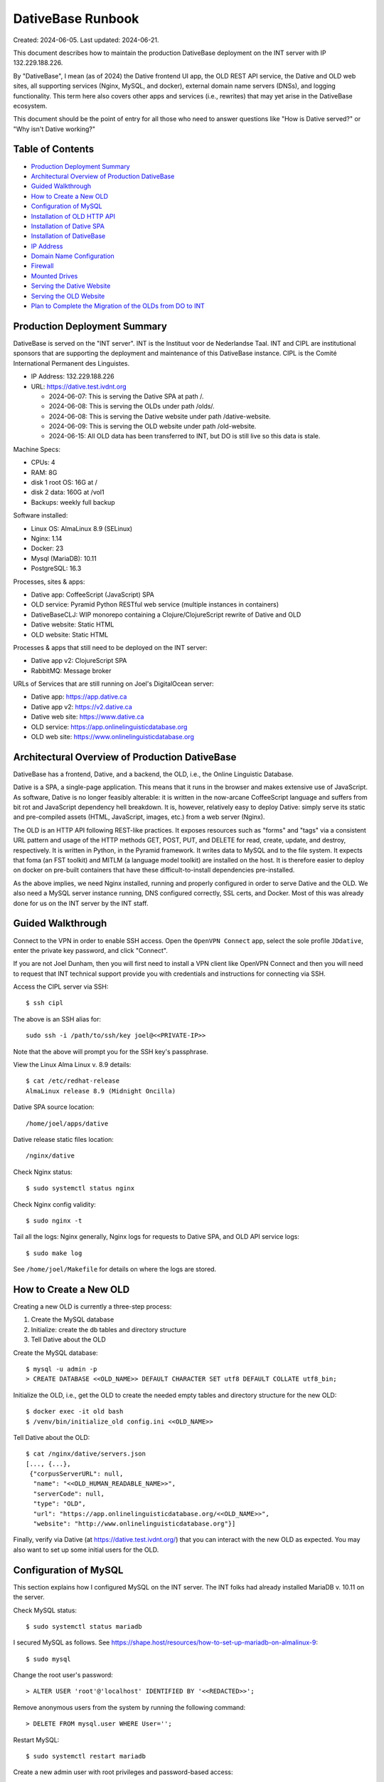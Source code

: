 ================================================================================
  DativeBase Runbook
================================================================================

Created: 2024-06-05.
Last updated: 2024-06-21.

This document describes how to maintain the production DativeBase deployment on
the INT server with IP 132.229.188.226.

By "DativeBase", I mean (as of 2024) the Dative frontend UI app, the OLD REST
API service, the Dative and OLD web sites, all supporting services (Nginx,
MySQL, and docker), external domain name servers (DNSs), and logging
functionality. This term here also covers other apps and services (i.e.,
rewrites) that may yet arise in the DativeBase ecosystem.

This document should be the point of entry for all those who need to answer
questions like "How is Dative served?" or "Why isn't Dative working?"


Table of Contents
================================================================================

- `Production Deployment Summary`_
- `Architectural Overview of Production DativeBase`_
- `Guided Walkthrough`_
- `How to Create a New OLD`_
- `Configuration of MySQL`_
- `Installation of OLD HTTP API`_
- `Installation of Dative SPA`_
- `Installation of DativeBase`_
- `IP Address`_
- `Domain Name Configuration`_
- `Firewall`_
- `Mounted Drives`_
- `Serving the Dative Website`_
- `Serving the OLD Website`_
- `Plan to Complete the Migration of the OLDs from DO to INT`_


Production Deployment Summary
================================================================================

DativeBase is served on the "INT server". INT is the Instituut voor de
Nederlandse Taal. INT and CIPL are institutional sponsors that are supporting
the deployment and maintenance of this DativeBase instance. CIPL is the Comité
International Permanent des Linguistes.

- IP Address: 132.229.188.226
- URL: https://dative.test.ivdnt.org

  - 2024-06-07: This is serving the Dative SPA at path /.
  - 2024-06-08: This is serving the OLDs under path /olds/.
  - 2024-06-08: This is serving the Dative website under path /dative-website.
  - 2024-06-09: This is serving the OLD website under path /old-website.
  - 2024-06-15: All OLD data has been transferred to INT, but DO is still live
    so this data is stale.

Machine Specs:

- CPUs:            4
- RAM:             8G
- disk 1 root OS:  16G at /
- disk 2 data:     160G at /vol1
- Backups:         weekly full backup

Software installed:

- Linux OS:        AlmaLinux 8.9 (SELinux)
- Nginx:           1.14
- Docker:          23
- Mysql (MariaDB): 10.11
- PostgreSQL:      16.3

Processes, sites & apps:

- Dative app:      CoffeeScript (JavaScript) SPA
- OLD service:     Pyramid Python RESTful web service (multiple instances in containers)
- DativeBaseCLJ:   WIP monorepo containing a Clojure/ClojureScript rewrite of Dative and OLD
- Dative website:  Static HTML
- OLD website:     Static HTML

Processes & apps that still need to be deployed on the INT server:

- Dative app v2:   ClojureScript SPA
- RabbitMQ:        Message broker

URLs of Services that are still running on Joel's DigitalOcean server:

- Dative app:      https://app.dative.ca
- Dative app v2:   https://v2.dative.ca
- Dative web site: https://www.dative.ca
- OLD service:     https://app.onlinelinguisticdatabase.org
- OLD web site:    https://www.onlinelinguisticdatabase.org


Architectural Overview of Production DativeBase
================================================================================

DativeBase has a frontend, Dative, and a backend, the OLD, i.e., the Online
Linguistic Database.

Dative is a SPA, a single-page application. This means that it runs in the
browser and makes extensive use of JavaScript. As software, Dative is no longer
feasibly alterable: it is written in the now-arcane CoffeeScript language and
suffers from bit rot and JavaScript dependency hell breakdown. It is, however,
relatively easy to deploy Dative: simply serve its static and pre-compiled
assets (HTML, JavaScript, images, etc.) from a web server (Nginx).

The OLD is an HTTP API following REST-like practices. It exposes resources such
as "forms" and "tags" via a consistent URL pattern and usage of the HTTP methods
GET, POST, PUT, and DELETE for read, create, update, and destroy, respectively.
It is written in Python, in the Pyramid framework. It writes data to MySQL and
to the file system. It expects that foma (an FST toolkit) and MITLM (a language
model toolkit) are installed on the host. It is therefore easier to deploy on
docker on pre-built containers that have these difficult-to-install dependencies
pre-installed.

As the above implies, we need Nginx installed, running and properly configured
in order to serve Dative and the OLD. We also need a MySQL server instance
running, DNS configured correctly, SSL certs, and Docker. Most of this was
already done for us on the INT server by the INT staff.


Guided Walkthrough
================================================================================

Connect to the VPN in order to enable SSH access. Open the ``OpenVPN Connect``
app, select the sole profile ``JDdative``, enter the private key password, and
click "Connect".

If you are not Joel Dunham, then you will first need to install a VPN client
like OpenVPN Connect and then you will need to request that INT technical
support provide you with credentials and instructions for connecting via SSH.

Access the CIPL server via SSH::

  $ ssh cipl

The above is an SSH alias for::

  sudo ssh -i /path/to/ssh/key joel@<<PRIVATE-IP>>

Note that the above will prompt you for the SSH key's passphrase.

View the Linux Alma Linux v. 8.9 details::

  $ cat /etc/redhat-release
  AlmaLinux release 8.9 (Midnight Oncilla)

Dative SPA source location::

  /home/joel/apps/dative

Dative release static files location::

  /nginx/dative

Check Nginx status::

  $ sudo systemctl status nginx

Check Nginx config validity::

  $ sudo nginx -t

Tail all the logs: Nginx generally, Nginx logs for requests to Dative SPA, and
OLD API service logs::

  $ sudo make log

See ``/home/joel/Makefile`` for details on where the logs are stored.


How to Create a New OLD
================================================================================

Creating a new OLD is currently a three-step process:

1. Create the MySQL database
2. Initialize: create the db tables and directory structure
3. Tell Dative about the OLD

Create the MySQL database::

  $ mysql -u admin -p
  > CREATE DATABASE <<OLD_NAME>> DEFAULT CHARACTER SET utf8 DEFAULT COLLATE utf8_bin;

Initialize the OLD, i.e., get the OLD to create the needed empty tables and
directory structure for the new OLD::

  $ docker exec -it old bash
  $ /venv/bin/initialize_old config.ini <<OLD_NAME>>

Tell Dative about the OLD::

  $ cat /nginx/dative/servers.json
  [..., {...},
   {"corpusServerURL": null,
    "name": "<<OLD_HUMAN_READABLE_NAME>>",
    "serverCode": null,
    "type": "OLD",
    "url": "https://app.onlinelinguisticdatabase.org/<<OLD_NAME>>",
    "website": "http://www.onlinelinguisticdatabase.org"}]

Finally, verify via Dative (at https://dative.test.ivdnt.org/) that you can
interact with the new OLD as expected. You may also want to set up some initial
users for the OLD.


Configuration of MySQL
================================================================================

This section explains how I configured MySQL on the INT server. The INT folks
had already installed MariaDB v. 10.11 on the server.

Check MySQL status::

  $ sudo systemctl status mariadb

I secured MySQL as follows. See
https://shape.host/resources/how-to-set-up-mariadb-on-almalinux-9::

  $ sudo mysql

Change the root user's password::

  > ALTER USER 'root'@'localhost' IDENTIFIED BY '<<REDACTED>>';

Remove anonymous users from the system by running the following command::

  > DELETE FROM mysql.user WHERE User='';

Restart MySQL::

  $ sudo systemctl restart mariadb

Create a new admin user with root privileges and password-based access::

  $ sudo mysql -u root -p
  > GRANT ALL ON *.* TO 'admin'@'localhost' IDENTIFIED BY '<<REDACTED>>' WITH GRANT OPTION;
  > FLUSH PRIVILEGES;

Create the old MySQL user that the OLD-Pyramid app will use. Principle of least
privilege::

  $ mysql -u admin -p
  > GRANT SELECT, INSERT, UPDATE, DELETE, CREATE ON *.* TO 'old'@'localhost' IDENTIFIED BY '<<REDACTED>>';
  > FLUSH PRIVILEGES;
  > SELECT user, authentication_string, plugin, host FROM mysql.user;
  > SHOW GRANTS FOR 'old'@'localhost';


Installation of OLD HTTP API
================================================================================

This section explains how I installed and configured the OLD HTTP API on the INT
server.

Check if the OLD is running::

  $ sudo docker ps

If running, the above should indicate two running OLD containers: ``old`` and
``old2``. To ensure that the OLD service is running, run the deploy script::

  $ ./deployold.sh

The legacy OLD (Online Linguistic Database) is a REST API written in Python,
using the Pyramid framework and MySQL. It is standardly deployed on Docker
containers because its OS dependencies are old and difficult to install on an
arbitrary Linux machine. Its source code can be found on GitHub at
https://github.com/dativebase/old-pyramid.

For Docker configuration on Alma Linux, I consulted
https://www.liquidweb.com/kb/install-docker-on-linux-almalinux/.

Initially, I added user joel to the docker group::

  $ id joel
  uid=1001(joel) gid=1001(joel) groups=1001(joel),10(wheel)
  $ sudo usermod -aG docker joel
  $ id joel
  uid=1001(joel) gid=1001(joel) groups=1001(joel),10(wheel),990(docker)

I tried the above in an attempt to run docker as a non-root user. However, the
above was insufficient. I then tried to install podman as an alternative to
Docker (following https://www.howtoforge.com/beginner-guide-to-install-and-use-podman-on-almalinux-9/)
but I ran into obstacles there. I suspect docker and podman have conflicting
dependencies and one can only easily install one or the other. I therefore
decided to move forward with using Docker with sudo.

Pull the OLD image from dockerhub. You probably should use the sugested 4d90
tage suggested below::

  $ sudo docker pull jrwdunham/old-pyramid:<DOCKERTAG>
  $ sudo docker pull jrwdunham/old-pyramid:4d9089186d5f0bcff3e5a57ba0c28980c50718a7

The OLD data live under ``/vol1/dative/oldsdata/``::

  $ mkdir /vol1/dative/oldsdata

(Note: I had previously configured this to be ``/home/joel/oldsdata/`` but
switched to the ``/vol1/`` sub-path because that is where the disk space is.)

We are running the OLD in a container and connecting to a MySQL server instance
that is running on the host. I followed the advice at
https://stackoverflow.com/questions/24319662/from-inside-of-a-docker-container-how-do-i-connect-to-the-localhost-of-the-mach.

**WARNING: Don't use the following to re-deploy the OLD.** Instead use ``sudo
./deployold.sh``. See below.

The following runs the OLD container on the host network so that we can access
MySQL running on the host using host:port 127.0.0.1:3306. It also allows us to
access the OLD instance directories at ``/vol1/dative/oldsdata``::

  $ sudo docker run \
      -d \
      -v "/vol1/dative/oldsdata:/usr/src/old/store" \
      --network=host \
      --name old \
      --env OLD_DB_PASSWORD="<<REDACTED>>" \
      --env OLD_DB_HOST="127.0.0.1" \
      jrwdunham/old-pyramid:fix-readonly-local-config

**WARNING: the above is a different Docker image than the one I downloaded in a
previous command.**

Confirm that we can access MySQL from within the OLD container::

  $ sudo docker exec -it old bash
  $ mysql -h 127.0.0.1 -u admin -p
  $ mysql -h 127.0.0.1 -u old -p

Create a ``demo`` OLD database::

  $ mysql -u admin -p
  > CREATE DATABASE demo DEFAULT CHARACTER SET utf8 DEFAULT COLLATE utf8_bin;

Initialize (create tables) for the ``demo`` OLD database from within the
container::

  $ sudo docker exec -it old bash
  $ /venv/bin/initialize_old config.ini demo
  2024-06-08 17:49:12,950 INFO Initializing OLD "demo".
  ...
  2024-06-08 17:49:15,919 INFO OLD "demo" successfully set up.

The INT Nginx configuration for both Dative and the OLD as of 2024-06-15 is
``/etc/nginx/sites-available/dative.test.ivdnt.org``. (For a local copy of its
contents, see ``dativebaseclj/docs/etc/nginx/dative.test.ivdnt.org``.) We also
have a similar Nginx config file ready to go for ``app.dative.ca``; see
``/etc/nginx/sites-available/app.dative.ca``.

To enable the available Nginx config files::

  sudo ln -s /etc/nginx/sites-available/dative.test.ivdnt.org /etc/nginx/sites-enabled/
  sudo ln -s /etc/nginx/sites-available/app.dative.ca /etc/nginx/sites-enabled/

The OLD can be deployed idempotently with the following::

  $ sudo ./deployold.sh
  Deploying two instances of the OLD (from Docker tag fix-readonly-local-config) on ports 8000 and 8002
  ...
  $ sudo docker ps
  CONTAINER ID   IMAGE                                             COMMAND                  CREATED         STATUS         PORTS     NAMES
  8e4482405df1   jrwdunham/old-pyramid:fix-readonly-local-config   "/venv/bin/pserve --…"   4 seconds ago   Up 3 seconds             old
  20c9362fc831   jrwdunham/old-pyramid:fix-readonly-local-config   "/venv/bin/pserve --…"   4 seconds ago   Up 3 seconds             old2

Note that SELinux adds an extra challenge here. I had to set the following
configuration in order to get around a permission denied issue when using Nginx
to proxy requests to the OLD instances.::

  $ sudo setsebool -P httpd_can_network_connect 1

With the above and Nginx reloaded, the following URL returned JSON and hit the
OLD container, as expected:

  https://dative.test.ivdnt.org/olds/demo/login/authenticate

View the logs of the OLD instances::

  $ sudo docker logs --tail 500 -f old
  $ sudo docker logs --tail 500 -f old2

Alternatively, to tail all OLD logs (from the joel user's home directory)::

  $ sudo make log-old

Alternatively, to tail all logs (Nginx, Dative, OLDs)::

  $ sudo make log


Installation of Dative SPA
================================================================================

The Dative UI is just static HTML and JavaScript. The static content being
served is located at ``/nginx/dative/``.

This was simply copied from ``home/joel/apps/dative/releases/dist/`` after
cloning the source::

  $ pwd
  /home/joel/apps
  $ git clone https://github.com/dativebase/dative.git
  $ cd dative/releases
  $ tar -xvf release-315b7d9a8e2106612639caf13189eb2de8586278.tar.gz
  $ cp -r dist /nginx/dative

The Nginx configuration for Dative is at
``/etc/nginx/sites-available/dative.test.ivdnt.org``.

The global Nginx configuration at ``/etc/nginx/nginx.conf`` runs with user
``nginx``. I therefore transferred the ownership of the Dative source and assets
to this user and set the SELinux context type to ``httpd_sys_content``, as
needed::

  $ sudo chown -R nginx:nginx /nginx
  $ sudo chmod -R 755 /nginx
  $ sudo chcon -R -t httpd_sys_content_t /nginx

The primary unexpected obstacle here (as indicated by the last line above) was
that the INT is running SELinux, which is Security-Enhanced Linux. The following
Stackoverflow post finally helped me to understand this:
https://stackoverflow.com/questions/31729212/nginx-root-index-html-forbidden-13-permission-denied

The ``chcon`` command is used to change the SELinux security context of a file.

We can see the security contexts of the Nginx static root directory currently
being used::

  $ ls -lZ /
  drwxr-xr-x. 3 nginx nginx unconfined_u:object_r:default_t:s0   20 Jun  8 15:30 nginx

  $ ls -lZ /nginx
  drwxr-xr-x. 8 nginx nginx unconfined_u:object_r:default_t:s0 4096 Jun  8 15:29 dative

As shown, both the ``/nginx`` and ``/nginx/dative`` directories have the
following SELinux context, which is not correct for static HTTP content::

  user:role:type:range
  unconfined_u:object_r:default_t:s0

The following command should recursively set ``/nginx`` to have
``httpd_sys_content_t`` SELinux type. Documentation indicates::

  Use this type for static web content, such as .html files used by a static
  website. Files labeled with this type are accessible (read only) to httpd and
  scripts executed by httpd. By default, files and directories labeled with this
  type cannot be written to or modified by httpd or other processes. Note that
  by default, files created in or copied into /var/www/html/ are labeled with
  the httpd_sys_content_t type.
  - See https://access.redhat.com/documentation/en-us/red_hat_enterprise_linux/6/html/managing_confined_services/sect-managing_confined_services-the_apache_http_server-types

Command run::

  $ sudo chcon -R -t httpd_sys_content_t /nginx

The following changed the SELinux type in the context to ``httpd_sys_content``,
as expected::

  $ ls -lZ /nginx
  drwxr-xr-x. 8 nginx nginx unconfined_u:object_r:httpd_sys_content_t:s0 4096 Jun  8 15:29 dative

It also allowed me to serve Dative at https://dative.test.ivdnt.org.

See this tutorial on chcon in SELinux:
https://www.thegeekstuff.com/2017/07/chcon-command-examples/.


Installation of DativeBase
================================================================================

Date: 2024-06-21.

Clone the DativeBase source::

  $ pwd
  /home/joel/apps
  $ git clone https://github.com/dativebase/dativebaseclj.git

Install rlwrap::

  $ dnf install rlwrap

Java::

  $ java -version
  openjdk version "1.8.0_402"
  OpenJDK Runtime Environment (build 1.8.0_402-b06)
  OpenJDK 64-Bit Server VM (build 25.402-b06, mixed mode)

Install Clojure::

  $ curl -L -O https://github.com/clojure/brew-install/releases/latest/download/linux-install.sh
  $ chmod +x linux-install.sh
  $ sudo ./linux-install.sh

Install the Swagger UI resources::

  $ make install-swagger-ui

I followed the instructions at
https://jumpcloud.com/blog/how-to-install-postgresql-16-rhel-9 in order to
install and configure PostgreSQL 16.

Update packages::

  $ sudo dnf update -y

Install PostgreSQL::

  $ sudo dnf install -y https://download.postgresql.org/pub/repos/yum/reporpms/EL-9-x86_64/pgdg-redhat-repo-latest.noarch.rpm
  $ sudo dnf -qy module disable postgresql
  $ sudo dnf install postgresql16-server -y

Initialize Postgres::

  $ sudo /usr/pgsql-16/bin/postgresql-16-setup initdb

Start and enable the PostgreSQL service to load at boot::

  $ sudo systemctl enable postgresql-16
  $ sudo systemctl start postgresql-16

View status of PostgreSQL::

  $ sudo systemctl status postgresql-16

To restart the database server::

  $ sudo systemctl restart postgresql-16

To reload the database server without stopping the service::

  $ sudo systemctl reload postgresql-16

Set a password::

  $ sudo passwd postgres

View the version::

  $ psql -V
  psql (PostgreSQL) 16.3

Open the PG console::

  $ sudo -u postgres psql
  postgres=#

Set a password for the postgres user::

  postgres=# \password postgres

Access the PostgreSQL access policy configuration file::

  $ sudo vim /var/lib/pgsql/16/data/pg_hba.conf

and set line::

  local  all  all  peer

to::

  local  all  all  md5

The reload PG::

  $ sudo systemctl reload postgresql-16

Now PG prompts for the postgres password.

Show PG users and DBs::

  postgres=# \du
                               List of roles
   Role name |                         Attributes
  -----------+------------------------------------------------------------
   postgres  | Superuser, Create role, Create DB, Replication, Bypass RLS

  postgres=# \l

Create a new DB named dative::

  postgres=# create database dativebase;

Run DativeBase::

  $ pwd
  /home/joel/apps/dativebaseclj
  $ make run

To specify a different config path and run DativeBase::

  $ clj -X:run :config-path '"/home/joel/apps/dativebaseclj/dev-config-SECRET.edn"'


IP Address
================================================================================

The public IP address of the INT server is ``132.229.188.226``. The INT
technical support team handles DNS configuration and SSL certificate maintenance
and configuration for the ``ivdnt.org`` domain. They configure the subcomain
``dative.test.ivdnt.org`` to resolve to the public IP and they route traffic to
port 80 on the server. This means that operators of the INT server at our level
can configure Nginx to listen on port 80 and do not need to worry about SSL
certificate configuration.

Note that the above is the public address of the firewall that does the security
for the server.

The private IP address is different. The private IP address is used for VPN
access and low-level management access.

There is also a distinct perimeter IP Address. The perimeter address is
used by the proxy/firewall to forward the filtered traffic that is directed to
the external address ``132.229.188.226``.

For example::

  dative.test.ivdnt.org -> 132.229.188.226:443 -> PERIMETER_IP_ADDRESS:80

Check the IP interfaces on the server::

  $ ip address

Alternatively::

  $ ifconfig


Domain Name Configuration
================================================================================

The subdomain ``dative.test.ivdnt.org`` resolves to the INT server under scheme
``https``.

INT controls DNS configuration for ``dative.test.ivdnt.org`` As indicated
elsewhere in this document, ``dative.test.ivdnt.org`` resolves to public IP
``132.229.188.226:443`` which is routed to the perimeter IP of the INT server,
which in turn routes traffic to the INT server's private IP. The end result is
that our Nginx server receives requests to ``https://dative.test.ivdnt.org`` on
port 80.

As of 2024-06-06, https://dative.test.ivdnt.org/ is successfully routing
requests to Nginx on the INT server. I believe that my alterations to the
firewall made this possible as of 2024-06-05 because before those alterations I
was seeing no evidence of HTTP requests to that URL reaching the machine. See
the `Firewall`_ section below.

(Note that subdomain ``app-cipl.dative.ca`` is also being routed to the INT
server. Joel configured the DNS for this himself, using the DigitalOcean
nameserver UI. The relevant A record in DigitalOcean configures
``app-cipl.dative.ca`` to resolve directly to the private IP of the INT server.
This is not really helpful. I did this out of frustration with the firewall
configuration that was previously blocking requests to the ``ivdnt.org``
subdomain from reaching the INT server.)

Ultimately, we will need the DNS configuration for ``dative.ca`` to be moved to
an INT-controlled nameserver. See ticket
https://github.com/dativebase/dativebaseclj/issues/17.


Dative.ca Domain Configuration
--------------------------------------------------------------------------------

The following table shows the DNS A-type records currently (2024-06-15)
configured for dative.ca::

    Type Hostname                      Value
    A    app-cipl.dative.ca            INT PRIVATE IP
    A    world-round-up-2024.dative.ca 157.245.232.138 (DO droplet IP)
    A    newapp.dative.ca              144.126.212.39 (DO droplet IP)
    A    v2.dative.ca                  144.126.212.39 (DO droplet IP)
    A    dev.dative.ca                 144.126.212.39 (DO droplet IP)
    A    app.dative.ca                 144.126.212.39 (DO droplet IP)
    A    www.dative.ca                 144.126.212.39 (DO droplet IP)

Desired DNS configuration for dative.ca::

    Type Hostname                      Value
    A    app.dative.ca                 INT PUBLIC IP (Dative app)
    A    www.dative.ca                 INT PUBLIC IP (Dative website)
    A    www.old.dative.ca             INT PUBLIC IP (OLD website)
    A    v2.dative.ca                  INT PUBLIC IP (New DativeBase app)
    A    dev.dative.ca                 INT PUBLIC IP (Staging/Dev env)


Firewall
================================================================================

The INT AlmaLinux server uses ``firewall-cmd`` to control access. See:

- https://linuxconfig.org/how-to-open-http-port-80-on-redhat-7-linux-using-firewall-cmd
- https://linuxconfig.org/introduction-to-firewalld-and-firewall-cmd-command-on-linux

I had to run the following to expose port 80 over TCP::

  $ sudo firewall-cmd --zone=public --add-port=80/tcp --permanent
  $ sudo firewall-cmd --reload

It was only after running the above that Nginx on the INT server started to
receive traffic from ``dative.test.ivdnt.org``.

Display the default zone::

  $ sudo firewall-cmd --get-default-zone
  public

Display the current firewall settings::

  $ sudo firewall-cmd --list-all


Mounted Drives
================================================================================

View mounted drives::

  $ df -aTh
  Filesystem                 Type        Size  Used Avail Use% Mounted on
  /dev/mapper/almalinux-root xfs          14G  7.7G  5.8G  58% /
  /dev/sdb                   ext4        157G   28K  149G   1% /vol1


Serving the Dative Website
================================================================================

The GitHub URL for the source of the Dative website is
https://github.com/dativebase/dative-website.

Clone it::

  $ pwd
  /home/joel/apps
  $ git clone https://github.com/dativebase/dative-website
  $ sudo cp -r dative-website /nginx/dative-website
  $ sudo chown -R nginx:nginx /nginx/dative-website
  $ sudo chmod -R 755 /nginx/dative-website
  $ sudo chcon -R -t httpd_sys_content_t /nginx/dative-website

I had to fix the Dative website source. I had to make some paths relative in the
index.html file

Nginx server location block::

  location ~ ^/dative-website.*$ {
    rewrite ^/dative-website$ /dative-website/ permanent;
    rewrite ^/dative-website/$ /dative-website/index.html;
    rewrite ^/dative-website/(.*)$ /$1 break;
    root /nginx/dative-website;
    index index.html;
    try_files $uri $uri/ =404;
  }

The Dative website is now being served at::

  https://dative.test.ivdnt.org/dative-website/


Serving the OLD Website
================================================================================

The GitHub URL for the source of the OLD website is
https://github.com/dativebase/old-website.

Clone it::

  $ pwd
  /home/joel/apps
  $ git clonoe https://github.com/dativebase/old-website.git
  $ cp -r old-website /nginx/old-website
  $ sudo chown -R nginx:nginx /nginx/old-website
  $ sudo chmod -R 755 /nginx/old-website
  $ sudo chcon -R -t httpd_sys_content_t /nginx/old-website

Nginx server location block::

  # OLD website is served at /old-website(/)
  location ~ ^/old-website.*$ {
    rewrite ^/old-website$ /old-website/ permanent;
    rewrite ^/old-website/$ /old-website/index.html;
    rewrite ^/old-website/(.*)$ /$1 break;
    root /nginx/old-website;
    index index.html;
    try_files $uri $uri/ =404;
  }

The OLD website is now being served at::

  https://dative.test.ivdnt.org/old-website/


Plan to Complete the Migration of the OLDs from DO to INT
================================================================================

The following steps constitute the current plan to complete the migration of
Dative from Digital Ocean to the INT server.

- DONE. Document the migration status and completion plan in the runbook.
- DONE. Draft an email to send to users of Dative.
- DONE. Ensure we have Nginx config ready for dative.ca on INT.
- DONE. Share the migration completion plan with technical stakeholders for feeback.
- DONE. Set a date and time for the migration. Suggestion: June 28, 2024.
- DONE. Get feedback on the email and plan from internal stakeholders.
- DONE. Confirm that the migration transfers the data correctly.
- DONE. Ensure we have the commands ready to shut down DO Dative and OLDs.
- TODO. Send the migration notification email to the Dative users.
- TODO. Wait to see if any users want to opt out.
- TODO. Shut down DO Dative & its OLDs.
- TODO. Run the final data migration from DO to OLD.
- TODO. With the help of INT staff, configure dative.ca subdomains to resolve to INT
  server.
  - app.dative.ca => INT server 132.229.188.226 (Dative app & OLD API)
  - www.dative.ca => INT server 132.229.188.226 (Dative website)
  - www.old.dative.ca => INT server 132.229.188.226 (OLD website)
  - onlinelinguisticdatabase.org is no longer needed.
- TODO. Confirm that production INT Dative is operating correctly.
- TODO. Email users to notify that Dative has been restored.
- TODO. Shut down the Digital Ocean server.
- TODO. Shut down the onlinelinguisticdatabase.org domain.


How to Shut Down DO Dative During the Migration
--------------------------------------------------------------------------------

First, update the Dative Nginx config to serve static HTML indicating the
temporary downtime::

  $ sudo vim /etc/nginx/sites-available/dative.ca

Both ``location /`` blocks (for app.dative.ca and v2.dative.ca) should look as
follows::

  # Uncomment the following in order to shut down access to v2.dative:
  default_type text/html;
  return 200 "<!DOCTYPE html><h2>Dative is Temporarily Down</h2><p>Check back soon.</p>\n";
  # try_files $uri $uri/ =404;

Remove the symlink for app.onlinelinguisticdatabase.org::

  $ sudo rm /etc/nginx/sites-enabled/app.onlinelinguisticdatabase.org

To restore the symlinks for app.onlinelinguisticdatabase.org::

  $ sudo ln -s /etc/nginx/sites-available/app.onlinelinguisticdatabase.org /etc/nginx/sites-enabled/

Reload Nginx::

  $ sudo systemctl reload nginx

When the OLD is running, navigating to
``https://app.onlinelinguisticdatabase.org/blaold/forms`` displays::

  {"error":"Authentication is required to access this resource."}

When access to the OLD is disabled through Nginx, navigating to the above
displays an SSL warning in the browser.

When the Dative apps have been shut down, the following two URLs:

- https://app.dative.ca
- https://v2.dative.ca

Should display::

  Dative is Temporarily Down
  Check back soon.

For good measure, also shut down the OLD API as follows::

  $ docker stop old
  $ docker stop old2

To restore the OLDs::

  $ ./reloadolds.sh


Migration Notification Email to Dative Users
--------------------------------------------------------------------------------

Draft of Email to Dative Users (2024-06-16)::

  Dear user of Dative and the Online Linguistic Database (OLD),

  My name is Joel Dunham. I am the original creator of Dative and the OLD, a suite
  of Internet tools for collaborative linguistic data management. You are
  receiving this email because you have one or more accounts on Dative and may
  have used it to store or process your data.

  This letter is to inform you that CIPL, in conjunction with INT, have kindly
  offered to support the continued deployment of Dative on the web. CIPL is the
  Comité International Permanent des Linguistes and INT is the Instituut voor de
  Nederlandse Taal.

  At present, the Dative data (the "OLDs") are being served on a commercial
  hosting platform, the cost of which has been covered primarily by grants
  received by professor Alan Bale of Concordia University and, to a lesser extent,
  by my own corporation, Lambda Bar Software Ltd.

  We are happy to announce, that as of June 28, 2024 both the Dative app and all
  of the OLDs will be hosted on a server run by INT's information technology
  department. With the support of INT and CIPL we expect to be able to better
  respond to issue requests and new OLD creation requests. We also hope to be able
  to add new, long-awaited features to the Dative/OLD system.

  On the date of the migration (June 28), we anticipate a short period (4-8
  hours) of downtime, during which Dative, which is served at
  https://app.dative.ca, and the OLDs, which are served under
  https://app.onlinelinguisticdatabase.org/, will be unavailable. Once the
  migration is complete, Dative will again be available at https://app.dative.ca
  and the OLDs will now be served at sub-paths under https://app.dative.ca/olds/.

  What is required of you? If you do not take issue with your data being
  transferred to the INT-managed server and if you never use the OLD API (or do
  not know what that means), then there is nothing you need to do.

  If you do not want your data to be transferred, please respond to this email
  indicating that fact, well in advance of the migration date of June 28, 2024.

  If you use the OLD API to access your data, e.g., from a Python script, then
  you will need to replace any usage of https://app.onlinelinguisticdatabase.org/
  in your script with the equivalent path under https://app.dative.ca/olds/.
  For example, if you currently use URL
  https://app.onlinelinguisticdatabase.org/myold, then you would need to switch
  to using https://app.dative.ca/olds/myold. If you are a non-technical user of
  Dative, then this paragraph does not apply to you.

  Thank you for taking the time to read this email and for your support of Dative
  and the OLD. With kind regards,

  Joel


How to Migrate the OLD Data from DO to INT
--------------------------------------------------------------------------------

This section describes how to migrate the OLD data from the Digital Ocean server
(DO) to the INT server. Note that this is a cumulative process, at least for the
filesystem data, which is the bulk of it. This means that future migrations take
far less time than the original one.

Running the following commands will dump the MySQL databases on DO, transfer all
the data from DO to local and then to INT, and then ingest the dumped MySQL
databases into the INT RDBMS::

  dodative:$ ./dump-old-dbs.sh
  local:$ ./sync-do-old-to-local.sh
  int:mysql> source /home/joel/load-do-mysql-dumps.sql

For more details on the above, see below. See also GitHub ticket
https://github.com/dativebase/dativebaseclj/issues/22.

Make space for the replicated OLD data on the large mounted disk of the INT
server::

  $ mkdir olds-data-synced-from-do
  $ sudo mkdir /vol1/dative
  $ sudo chown joel:joel /vol1/dative
  $ cd /vol1/dative
  $ mkdir olds-data-synced-from-do

Make space for the dumped OLD data on the DO server::

  $ pwd
  /home/jrwdunham
  $ mkdir mysql-dumps-for-sync-to-int

Dump the MySQL database of an OLD on the DO server::

  $ mysqldump -u admin -p'<<REDACTED>>' okaold > /home/jrwdunham/mysql-dumps-for-sync-to-int/okaold.sql

Hash on DO::

  $ md5sum /home/jrwdunham/mysql-dumps-for-sync-to-int/okaold.sql
  45d85d4fe4c0113a6f7b0eb13eacf36e

Try to SSH to the DO machine from the INT machine::

  $ ssh -vvv -i /home/joel/.ssh/id_rsa jrwdunham@144.126.212.39

Despite numerous attempts, I was unable to SSH into the DO server from the INT
one. I tried the following::

  $ ssh -vvv -i /home/joel/.ssh/id_rsa jrwdunham@144.126.212.39
  $ sudo chown -R joel:joel .ssh
  $ ls -alZ /home/joel/.ssh
  $ restorecon -R -v /home/joel/.ssh

The ufw firewall on the Ubuntu DO machine does not appear to be blocking
inbound SSH. The firewall-cmd on the Alma Linux INT machine does not appear to
be blocking outbound (client) SSH either. I was unable to find evidence of SSH
connection attempts on the DO server, which suggests that the issue is on the
INT side. I decided to work around this by using my local machine as
intermediary.

Rsync the DO files to local::

  $ mkdir /Users/joeldunham/Development/do-to-int-migration-2024-06
  $ rsync -vzz --progress \
      dodative:/home/jrwdunham/mysql-dumps-for-sync-to-int/okaold.sql \
      /Users/joeldunham/Development/do-to-int-migration-2024-06/okaold.sql

Hash on local::

  $ openssl md5 /Users/joeldunham/Development/do-to-int-migration-2024-06/okaold.sql
  45d85d4fe4c0113a6f7b0eb13eacf36e

Rsync the local files to INT::

  $ mkdir /Users/joeldunham/Development/do-to-int-migration-2024-06
  $ rsync -vzz --progress \
      /Users/joeldunham/Development/do-to-int-migration-2024-06/okaold.sql \
      cipl:/vol1/dative/olds-data-synced-from-do/okaold.sql

Hash on INT::

  $ md5sum /vol1/dative/olds-data-synced-from-do/okaold.sql
  45d85d4fe4c0113a6f7b0eb13eacf36e

Load the database dump into the INT MySQL server::

  $ mysql -u admin -p
  > CREATE DATABASE okaold DEFAULT CHARACTER SET utf8 DEFAULT COLLATE utf8_bin;
  > USE okaold;
  > SET NAMES utf8;
  > SOURCE /vol1/dative/olds-data-synced-from-do/okaold.sql
  > select count(id) from form;
  +-----------+
  | count(id) |
  +-----------+
  |      1796 |
  +-----------+

At present, there are 125 OLD-specific directories containing 43G (44,707,772
bytes) of data on DO::

  $ pwd
  /home/jrwdunham/oldsdata
  $ ls -l | wc
  125
  $ du -h .
  43G	.
  $ du .
  44707772

At present, there is 181G of free space on my external mounted volume Charlsea::

  $ pwd
  /Volumes/Charlsea
  $ df -h .
  Filesystem     Size   Used  Avail Capacity iused      ifree %iused  Mounted on
  /dev/disk2s3  2.7Ti  2.6Ti  181Gi    94% 4429892 4290537387    0%   /Volumes/Charlsea

Create a directory to hold the DO data on the Charlsea volume::

  $ mkdir /Volumes/Charlsea/do-backups-2024-06

Rsync the OLD filesystem data from DO to local::

  $ rsync -avzz --progress \
      dodative:/home/jrwdunham/oldsdata/ \
      /Volumes/Charlsea/do-backups-2024-06/oldsdata

Count the OLDs on DO by their directories::

  $ ls -l /home/jrwdunham/oldsdata/

There are 124 OLD-specific top-level directories on the DO server. See
``operator.dativebase.migrate-do-to-int-2024``.

Make a place for the OLD file data in INT::

  $ pwd
  /vol1/dative
  $ mkdir oldsdata

Rsync the local files to INT::

  $ rsync -avzz --progress \
      /Volumes/Charlsea/do-backups-2024-06/oldsdata/ \
      cipl:/vol1/dative/oldsdata

Counting the directories on INT (from aceold to zgaold) indicates that there are
124 OLDs. See ``operator.dativebase.migrate-do-to-int-2024/filesystem-olds``.

Count the OLD MySQL databases on the DO server::

  $ mysql -u admin -p
  mysql> SHOW DATABASES;

There are 124 OLDs on DO. The filesystem and MySQL data are consistent. For the
MySQL-sourced database names, see
``operator.dativebase.migrate-do-to-int-2024/mysql-olds``.

There is a dump script on the DO server. Running this script should dump all
data on DO needed in order to perform a manual synchronization of data to
another system. (Note: this should be used in coordination with a prior MySQL
shutdown in order to ensure an identical (consistent) replication.) To generate
this script, see ``operator.dativebase.migrate-do-to-int-2024/dump-do``. To run
the script::

  $ ./dump-old-dbs.sh

Once the above completes, the MySQL data are written to::

  /home/jrwdunham/mysql-dumps-for-sync-to-int/

The filesystem data require no dump step.

Rsync the DO DB dumps from DO to local::

  $ rsync -avzz --progress \
      dodative:/home/jrwdunham/mysql-dumps-for-sync-to-int/ \
      /Users/joeldunham/Development/do-to-int-migration-2024-06

Pull the DO ``servers.json`` file to local::

  $ rsync -vzz --progress \
      dodative:/home/jrwdunham/apps/dative/releases/dist/servers.json \
      /Users/joeldunham/Development/do-to-int-migration-2024-06-servers.json

To run the full sync from DO to local, including the DBs and the filesystem
data::

  $ ./sync-do-old-to-local.sh

Rsync the local files to INT::

  $ rsync -avzz --progress \
      /Volumes/Charlsea/do-backups-2024-06/oldsdata/ \
      cipl:/vol1/dative/oldsdata

Rsync the local MySQL dump files to INT::

  $ rsync -avzz --progress \
      /Users/joeldunham/Development/do-to-int-migration-2024-06/ \
      cipl:/vol1/dative/olds-data-synced-from-do

To run the full sync from DO to local and then to INT, including the DBs and the
filesystem data::

  $ ./sync-do-old-to-local-to-int.sh

Summary of replication commands::

  dodative:$ ./dump-old-dbs.sh
  local:$ ./sync-do-old-to-local.sh
  int:mysql> source /home/joel/load-do-mysql-dumps.sql

Note that both ``./sync-do-old-to-local.sh`` and
``./sync-do-old-to-local-to-int.sh`` will prompt for the INT SSH key passphrase.

Note also that the last MySQL source command is a complete refresh, meaning it
redefines all OLD DBs in INT. This can take a while, ~10 minutes.

The following steps need only be, and have already been, performed once. Of
course, if we add a new OLD to DO and alter the servers.json file, then these
will need to be run again. Use the REPL to create an INT-specific
``servers.json`` file locally, using the DO analog::

  => (println (olds->servers-json-str mysql-olds))

and then copy the output of the above to the clipboard and paste it into
``/nginx/dative/servers.json`` on the INT machine.
